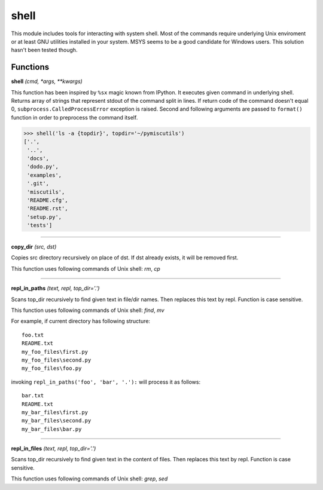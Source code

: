 shell
=====

This module includes tools for interacting with system shell. Most of the commands require underlying Unix enviroment or at least GNU utilities installed in your system. MSYS seems to be a good candidate for Windows users. This solution hasn't been tested though.

Functions
---------

**shell** `(cmd, *args, **kwargs)`

This function has been inspired by ``%sx`` magic known from IPython. It executes given command in underlying shell. Returns array of strings that represent stdout of the command split in lines. If return code of the command doesn't equal 0, ``subprocess.CalledProcessError`` exception is raised. Second and following arguments are passed to ``format()`` function in order to preprocess the command itself.

>>> shell('ls -a {topdir}', topdir='~/pymiscutils')
['.',
 '..',
 'docs',
 'dodo.py',
 'examples',
 '.git',
 'miscutils',
 'README.cfg',
 'README.rst',
 'setup.py',
 'tests']

----

**copy_dir** `(src, dst)`

Copies src directory recursively on place of dst. If dst already exists, it will be removed first.

This function uses following commands of Unix shell: `rm`, `cp`

----

**repl_in_paths** `(text, repl, top_dir='.')`

Scans top_dir recursively to find given text in file/dir names. Then replaces this text by repl. Function is case sensitive.

This function uses following commands of Unix shell: `find`, `mv`

For example, if current directory has following structure::

    foo.txt
    README.txt
    my_foo_files\first.py
    my_foo_files\second.py
    my_foo_files\foo.py

invoking ``repl_in_paths('foo', 'bar', '.'):`` will process it as follows::

    bar.txt
    README.txt
    my_bar_files\first.py
    my_bar_files\second.py
    my_bar_files\bar.py

----

**repl_in_files** `(text, repl, top_dir='.')`

Scans top_dir recursively to find given text in the content of files. Then replaces this text by repl. Function is case sensitive.

This function uses following commands of Unix shell: `grep`, `sed`


